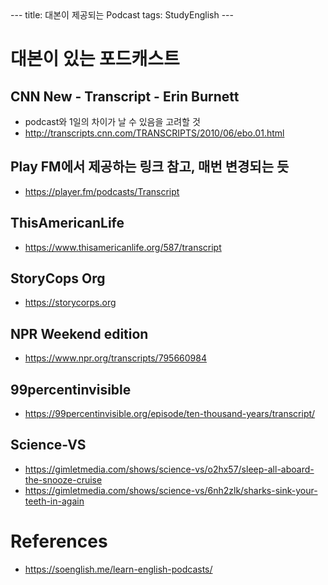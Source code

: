 #+HTML: ---
#+HTML: title: 대본이 제공되는 Podcast
#+HTML: tags: StudyEnglish
#+HTML: ---

* 대본이 있는 포드캐스트

** CNN New - Transcript - Erin Burnett
 + podcast와 1일의 차이가 날 수 있음을 고려할 것
 + http://transcripts.cnn.com/TRANSCRIPTS/2010/06/ebo.01.html
** Play FM에서 제공하는 링크 참고, 매번 변경되는 듯
 + https://player.fm/podcasts/Transcript
** ThisAmericanLife
 + https://www.thisamericanlife.org/587/transcript
** StoryCops Org
 + https://storycorps.org
** NPR Weekend edition
 + https://www.npr.org/transcripts/795660984

** 99percentinvisible
 + https://99percentinvisible.org/episode/ten-thousand-years/transcript/
** Science-VS
 + https://gimletmedia.com/shows/science-vs/o2hx57/sleep-all-aboard-the-snooze-cruise
 + https://gimletmedia.com/shows/science-vs/6nh2zlk/sharks-sink-your-teeth-in-again

* References
 + https://soenglish.me/learn-english-podcasts/
